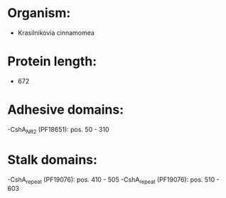 * Organism:
- Krasilnikovia cinnamomea
* Protein length:
- 672
* Adhesive domains:
-CshA_NR2 (PF18651): pos. 50 - 310
* Stalk domains:
-CshA_repeat (PF19076): pos. 410 - 505
-CshA_repeat (PF19076): pos. 510 - 603

